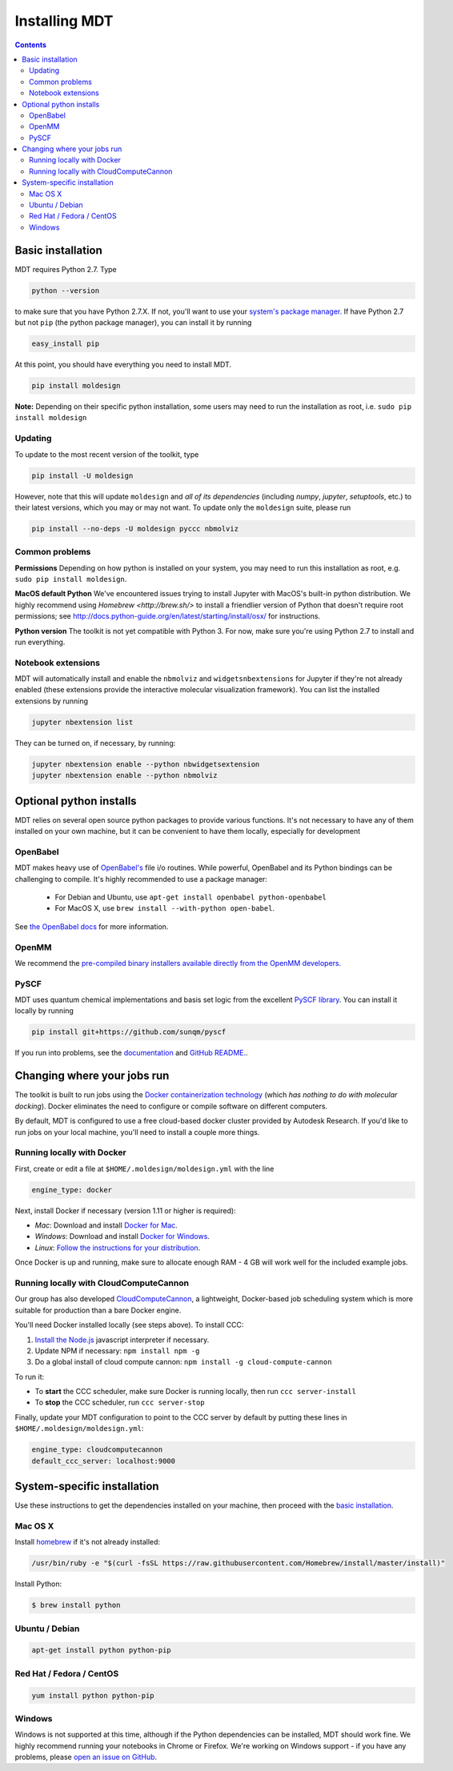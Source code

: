 **************
Installing MDT
**************

.. contents::
  :depth: 2



Basic installation
==================
MDT requires Python 2.7. Type

.. code-block:: bash

    python --version

to make sure that you have Python 2.7.X.  If not, you'll want to use your `system's package manager. <#system-specific-installation>`_ If have Python 2.7 but not ``pip`` (the python package manager), you can install it by running

.. code-block:: bash

    easy_install pip

At this point, you should have everything you need to install MDT.

.. code-block:: bash

    pip install moldesign

**Note:** Depending on their specific python installation, some users may need to run the installation as root, i.e. ``sudo pip install moldesign``



Updating
^^^^^^^^

To update to the most recent version of the toolkit, type

.. code-block:: bash

    pip install -U moldesign

However, note that this will update ``moldesign`` and *all of its dependencies* (including `numpy`, `jupyter`, `setuptools`, etc.)  to their latest versions, which you may or may not want. To update only the ``moldesign`` suite, please run

.. code-block:: bash

    pip install --no-deps -U moldesign pyccc nbmolviz


Common problems
^^^^^^^^^^^^^^^

**Permissions**
Depending on how python is installed on your system, you may need to run this installation as root, e.g. ``sudo pip install moldesign``.

**MacOS default Python**
We've encountered issues trying to install Jupyter with MacOS's built-in python distribution. We highly recommend using `Homebrew <http://brew.sh/>` to install a friendlier version of Python that doesn't require root permissions; see http://docs.python-guide.org/en/latest/starting/install/osx/ for instructions.

**Python version**
The toolkit is not yet compatible with Python 3. For now, make sure you're using Python 2.7 to install and run everything.


Notebook extensions
^^^^^^^^^^^^^^^^^^^
MDT will automatically install and enable the ``nbmolviz`` and ``widgetsnbextensions`` for Jupyter if they're not already enabled (these extensions provide the interactive molecular visualization framework). You can list the installed extensions by running

.. code-block:: bash

    jupyter nbextension list


They can be turned on, if necessary, by running:

.. code-block:: bash

    jupyter nbextension enable --python nbwidgetsextension
    jupyter nbextension enable --python nbmolviz


Optional python installs
========================
MDT relies on several open source python packages to provide various functions.
It's not necessary to have any of them installed on your own machine, but it can be convenient to
have them locally, especially for development

OpenBabel
^^^^^^^^^
MDT makes heavy use of `OpenBabel's <https://openbabel.org/>`_ file i/o routines. While powerful,
OpenBabel and its Python bindings can be challenging to compile. It's highly recommended to use
a package manager:

 * For Debian and Ubuntu, use ``apt-get install openbabel python-openbabel``
 * For MacOS X, use ``brew install --with-python open-babel``.

See `the OpenBabel docs <https://openbabel.org/docs/dev/Installation/install.html>`_ for more
information.

OpenMM
^^^^^^
We recommend the `pre-compiled binary installers available directly from the OpenMM
developers. <https://simtk.org/frs/?group_id=161>`_

PySCF
^^^^^
MDT uses quantum chemical implementations and basis set logic from the excellent `PySCF library <http://sunqm.net/pyscf/>`_. You can install it locally by running

.. code-block:: bash

    pip install git+https://github.com/sunqm/pyscf

If you run into problems, see the `documentation <http://sunqm.net/pyscf/>`_ and
`GitHub README. <https://github.com/sunqm/pyscf>`_.


Changing where your jobs run
============================

The toolkit is built to run jobs using the `Docker containerization technology <https://www.docker.com/>`_
(which *has nothing to do with molecular docking*).  Docker eliminates the need to configure or compile
software on different computers.

By default, MDT is configured to use a free cloud-based docker cluster provided by Autodesk
Research. If you'd like to run jobs on your local machine, you'll need to install a couple more
things.



Running locally with Docker
^^^^^^^^^^^^^^^^^^^^^^^^^^^
First, create or edit a file at ``$HOME/.moldesign/moldesign.yml`` with the line

.. code-block:: yaml

    engine_type: docker

Next, install Docker if necessary (version 1.11 or higher is required):

- *Mac*: Download and install `Docker for Mac <https://docs.docker.com/docker-for-mac/>`_.
- *Windows*: Download and install `Docker for Windows <https://docs.docker.com/docker-for-windows/>`_.
- *Linux*: `Follow the instructions for your distribution <https://docs.docker.com/engine/installation/linux/>`_.

Once Docker is up and running, make sure to allocate enough RAM - 4 GB will work well for the
included example jobs.

Running locally with CloudComputeCannon
^^^^^^^^^^^^^^^^^^^^^^^^^^^^^^^^^^^^^^^
Our group has also developed
`CloudComputeCannon <https://www.npmjs.com/package/cloud-compute-cannon>`_, a lightweight,
Docker-based job scheduling system which is more suitable for production than a bare Docker engine.

You'll need Docker installed locally (see steps above). To install CCC:

1. `Install the Node.js <https://nodejs.org/en/>`_ javascript interpreter if necessary.
2. Update NPM if necessary: ``npm install npm -g``
3. Do a global install of cloud compute cannon: ``npm install -g cloud-compute-cannon``

To run it:

- To **start** the CCC scheduler, make sure Docker is running locally, then run ``ccc server-install``
- To **stop** the CCC scheduler, run ``ccc server-stop``

Finally, update your MDT configuration to point to the CCC server by default by putting these lines in
``$HOME/.moldesign/moldesign.yml``:

.. code-block:: yaml

    engine_type: cloudcomputecannon
    default_ccc_server: localhost:9000





System-specific installation
============================

Use these instructions to get the dependencies installed on your machine, then proceed with the
`basic installation <#basic-installation>`_.

Mac OS X
^^^^^^^^
Install `homebrew <http://brew.sh>`_ if it's not already installed:

.. code-block:: bash

   /usr/bin/ruby -e "$(curl -fsSL https://raw.githubusercontent.com/Homebrew/install/master/install)"

Install Python:

.. code-block:: bash

   $ brew install python

Ubuntu / Debian
^^^^^^^^^^^^^^^
.. code-block:: bash

   apt-get install python python-pip

Red Hat / Fedora / CentOS
^^^^^^^^^^^^^^^^^^^^^^^^^

.. code-block:: bash

   yum install python python-pip

Windows
^^^^^^^
Windows is not supported at this time, although if the Python dependencies can be installed, MDT should work fine. We highly recommend running your notebooks in Chrome or Firefox. We're working on Windows support - if you have any problems, please `open an issue on GitHub <https://github.com/autodesk/mol
design/issues>`_.